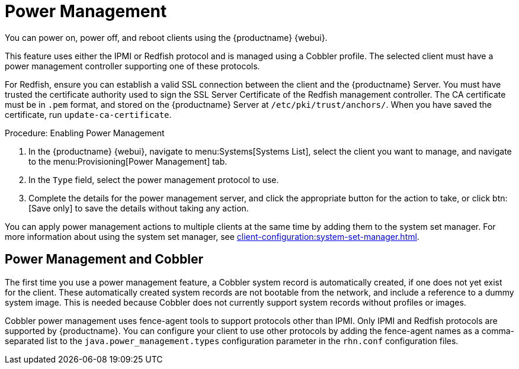[[power-management]]
= Power Management

You can power on, power off, and reboot clients using the {productname} {webui}.

This feature uses either the IPMI or Redfish protocol and is managed using a Cobbler profile.
The selected client must have a power management controller supporting one of these protocols.

For Redfish, ensure you can establish a valid SSL connection between the client and the {productname} Server.
You must have trusted the certificate authority used to sign the SSL Server Certificate of the Redfish management controller.
The CA certificate must be in ``.pem`` format, and stored on the {productname} Server at [path]``/etc/pki/trust/anchors/``.
When you have saved the certificate, run [command]``update-ca-certificate``.


.Procedure: Enabling Power Management
. In the {productname} {webui}, navigate to menu:Systems[Systems List], select the client you want to manage, and navigate to the menu:Provisioning[Power Management] tab.
. In the [guimenu]``Type`` field, select the power management protocol to use.
. Complete the details for the power management server, and click the appropriate button for the action to take, or click btn:[Save only] to save the details without taking any action.

You can apply power management actions to multiple clients at the same time by adding them to the system set manager.
For more information about using the system set manager, see xref:client-configuration:system-set-manager.adoc[].



== Power Management and Cobbler

The first time you use a power management feature, a Cobbler system record is automatically created, if one does not yet exist for the client.
These automatically created system records are not bootable from the network, and include a reference to a dummy system image.
This is needed because Cobbler does not currently support system records without profiles or images.

Cobbler power management uses fence-agent tools to support protocols other than IPMI.
Only IPMI and Redfish protocols are supported by {productname}.
You can configure your client to use other protocols by adding the fence-agent names as a comma-separated list to the [option]``java.power_management.types`` configuration parameter in the [path]``rhn.conf`` configuration files.
